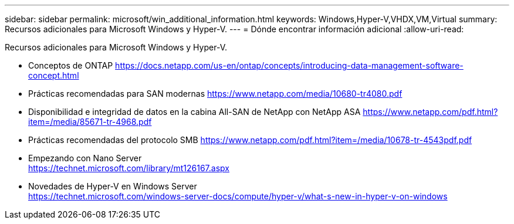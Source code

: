 ---
sidebar: sidebar 
permalink: microsoft/win_additional_information.html 
keywords: Windows,Hyper-V,VHDX,VM,Virtual 
summary: Recursos adicionales para Microsoft Windows y Hyper-V. 
---
= Dónde encontrar información adicional
:allow-uri-read: 


[role="lead"]
Recursos adicionales para Microsoft Windows y Hyper-V.

* Conceptos de ONTAP
https://docs.netapp.com/us-en/ontap/concepts/introducing-data-management-software-concept.html[]
* Prácticas recomendadas para SAN modernas
https://www.netapp.com/media/10680-tr4080.pdf[]
* Disponibilidad e integridad de datos en la cabina All-SAN de NetApp con NetApp ASA
https://www.netapp.com/pdf.html?item=/media/85671-tr-4968.pdf[]
* Prácticas recomendadas del protocolo SMB
https://www.netapp.com/pdf.html?item=/media/10678-tr-4543pdf.pdf[]
* Empezando con Nano Server +
https://technet.microsoft.com/library/mt126167.aspx[]
* Novedades de Hyper-V en Windows Server +
https://technet.microsoft.com/windows-server-docs/compute/hyper-v/what-s-new-in-hyper-v-on-windows[]

